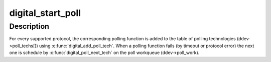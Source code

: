 .. -*- coding: utf-8; mode: rst -*-
.. src-file: net/nfc/digital_core.c

.. _`digital_start_poll`:

digital_start_poll
==================

.. c:function:: int digital_start_poll(struct nfc_dev *nfc_dev, __u32 im_protocols, __u32 tm_protocols)

    :param struct nfc_dev \*nfc_dev:
        *undescribed*

    :param __u32 im_protocols:
        *undescribed*

    :param __u32 tm_protocols:
        *undescribed*

.. _`digital_start_poll.description`:

Description
-----------

For every supported protocol, the corresponding polling function is added
to the table of polling technologies (ddev->poll_techs[]) using
\ :c:func:`digital_add_poll_tech`\ .
When a polling function fails (by timeout or protocol error) the next one is
schedule by \ :c:func:`digital_poll_next_tech`\  on the poll workqueue (ddev->poll_work).

.. This file was automatic generated / don't edit.

